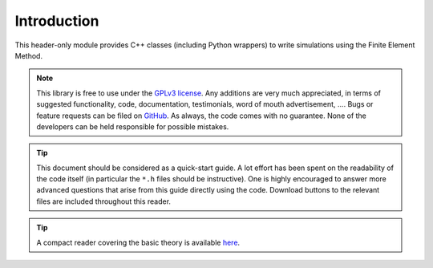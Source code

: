 ************
Introduction
************

This header-only module provides C++ classes (including Python wrappers) to write simulations using the Finite Element Method.

.. note::

  This library is free to use under the `GPLv3 license <https://github.com/tdegeus/GooseFEM/blob/master/LICENSE>`_. Any additions are very much appreciated, in terms of suggested functionality, code, documentation, testimonials, word of mouth advertisement, .... Bugs or feature requests can be filed on `GitHub <http://github.com/tdegeus/GooseFEM>`_. As always, the code comes with no guarantee. None of the developers can be held responsible for possible mistakes.

.. tip::

  This document should be considered as a quick-start guide. A lot effort has been spent on the readability of the code itself (in particular the ``*.h`` files should be instructive). One is highly encouraged to answer more advanced questions that arise from this guide directly using the code. Download buttons to the relevant files are included throughout this reader.

.. todo::

  Hallmark feature is that data is always shared using plain n-d arrays.

.. todo::

  VectorPart. and MatrixPart. avoid having to do convert to dofs

.. tip::

  A compact reader covering the basic theory is available `here <https://github.com/tdegeus/GooseFEM/docs/theory/readme.pdf>`_.

